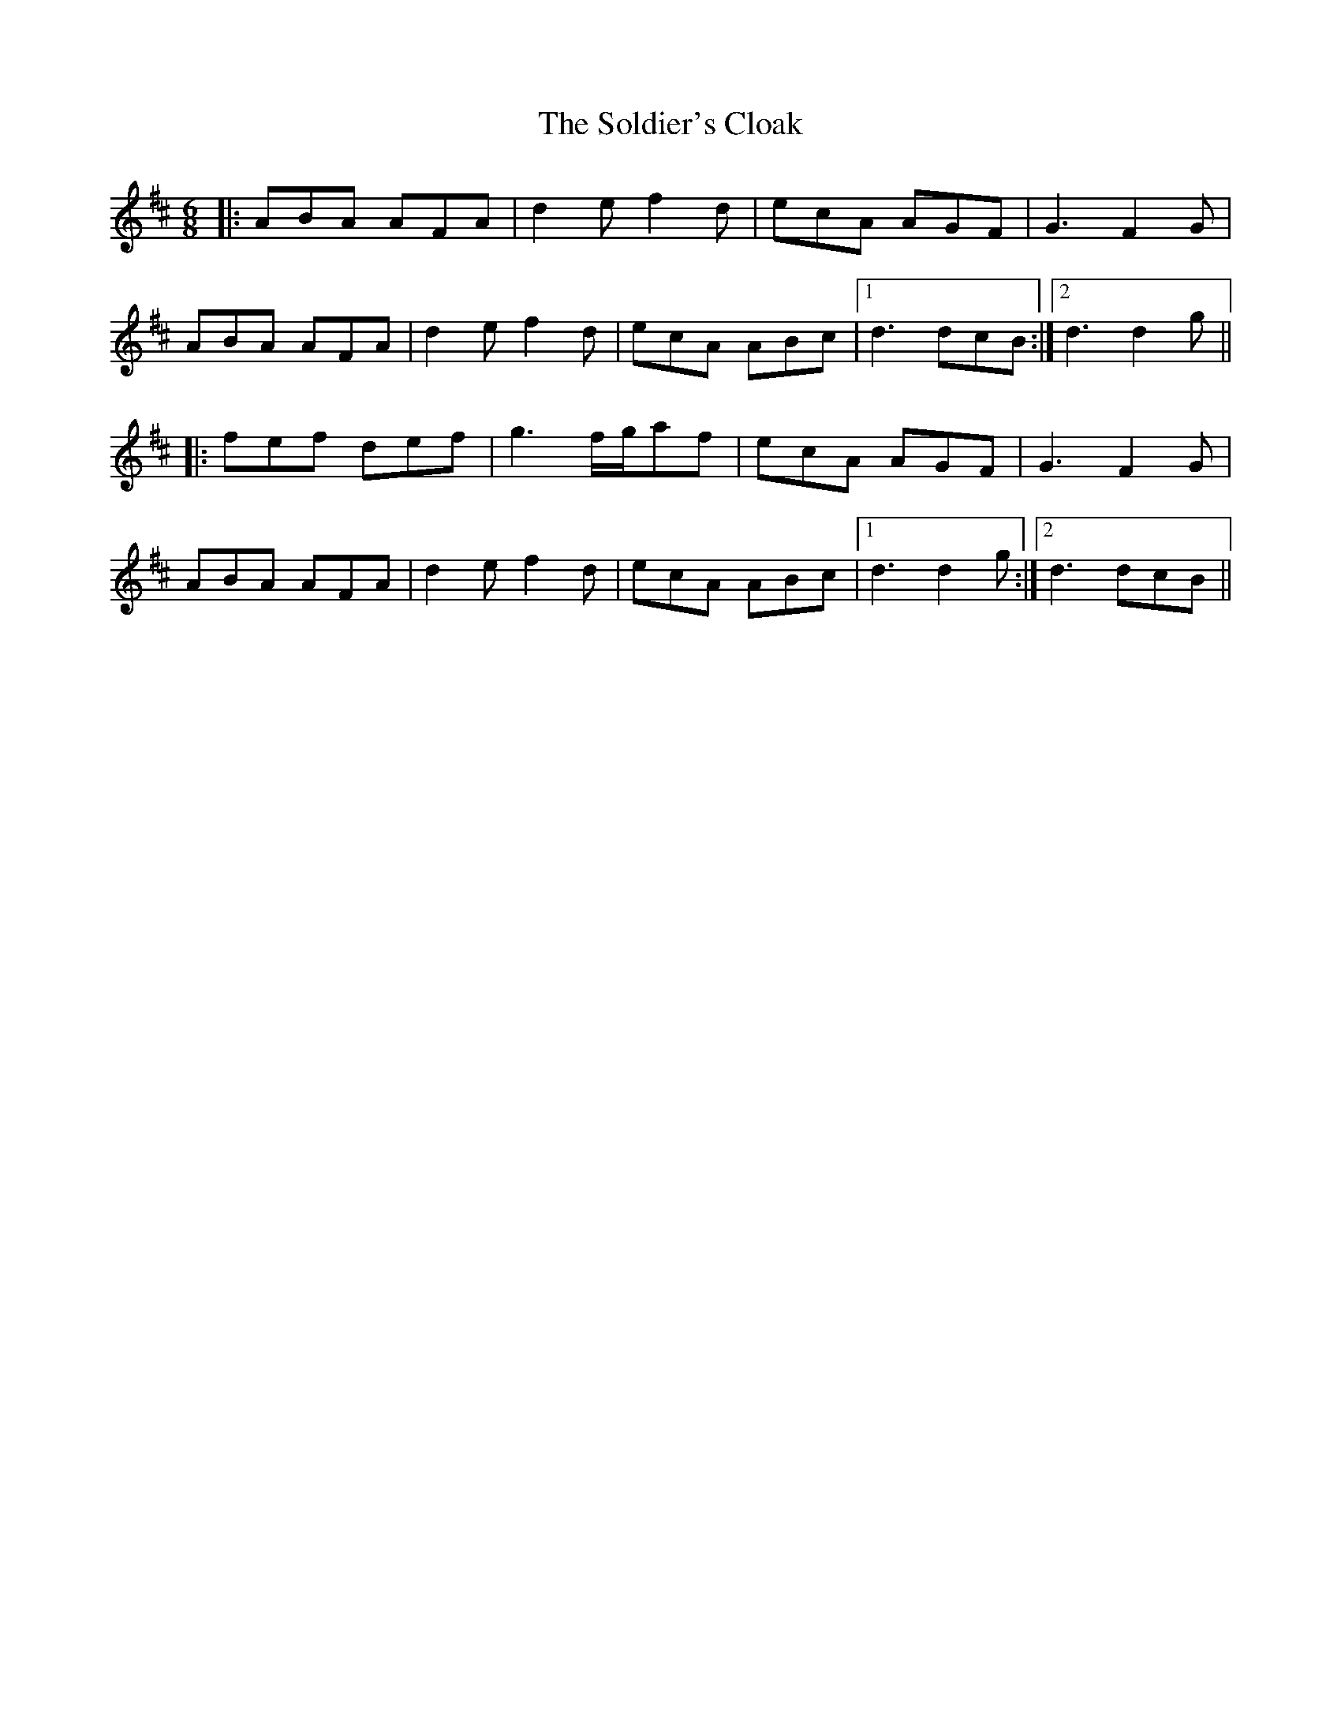 X: 37720
T: Soldier's Cloak, The
R: jig
M: 6/8
K: Dmajor
|:ABA AFA|d2e f2d|ecA AGF|G3 F2G|
ABA AFA|d2e f2d|ecA ABc|1 d3 dcB:|2 d3 d2g||
|:fef def|g3 f/g/af|ecA AGF|G3 F2G|
ABA AFA|d2e f2d|ecA ABc|1 d3 d2g:|2 d3 dcB||

